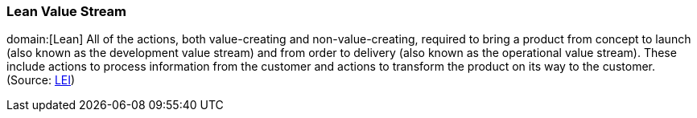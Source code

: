 === Lean Value Stream
domain:[Lean]
All of the actions, both value-creating and non-value-creating, required to bring a product from concept to launch (also known as the development value stream) and from order to delivery (also known as the operational value stream). These include actions to process information from the customer and actions to transform the product on its way to the customer. (Source: xref:LEIa[LEI])